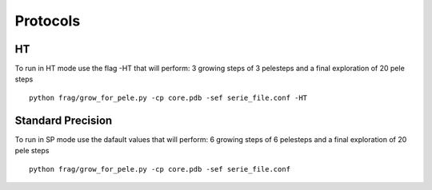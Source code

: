 Protocols
===========


HT
------

To run in HT mode use the flag -HT that will perform: 3 growing steps of 3 pelesteps
and a final exploration of 20 pele steps

::
 
    python frag/grow_for_pele.py -cp core.pdb -sef serie_file.conf -HT




Standard Precision
---------------------

To run in SP mode use the dafault values that will perform: 6 growing steps of 6 pelesteps
and a final exploration of 20 pele steps

::

    python frag/grow_for_pele.py -cp core.pdb -sef serie_file.conf

